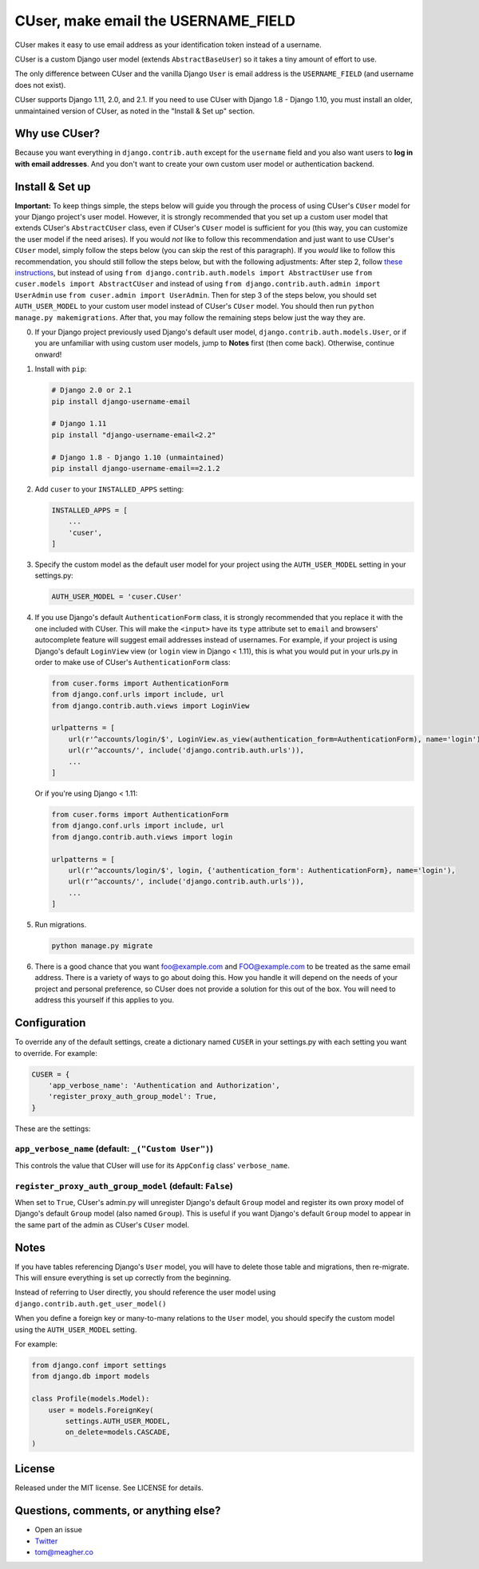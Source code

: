 CUser, make email the USERNAME\_FIELD
=====================================

CUser makes it easy to use email address as your identification token
instead of a username.

CUser is a custom Django user model (extends ``AbstractBaseUser``) so it
takes a tiny amount of effort to use.

The only difference between CUser and the vanilla Django ``User`` is email
address is the ``USERNAME_FIELD`` (and username does not exist).

CUser supports Django 1.11, 2.0, and 2.1. If you need to use CUser with Django 1.8 - Django
1.10, you must install an older, unmaintained version of CUser, as noted in the
"Install & Set up" section.

Why use CUser?
--------------

Because you want everything in ``django.contrib.auth`` except for the
``username`` field and you also want users to **log in with email addresses**.
And you don't want to create your own custom user model or authentication
backend.

Install & Set up
----------------

**Important:** To keep things simple, the steps below will guide you through
the process of using CUser's ``CUser`` model for your Django project's user
model. However, it is strongly recommended that you set up a custom user model
that extends CUser's ``AbstractCUser`` class, even if CUser's ``CUser`` model
is sufficient for you (this way, you can customize the user model if the need
arises). If you would *not* like to follow this recommendation and just want to
use CUser's ``CUser`` model, simply follow the steps below (you can skip the
rest of this paragraph). If you *would* like to follow this recommendation, you
should still follow the steps below, but with the following adjustments: After
step 2, follow
`these instructions <https://docs.djangoproject.com/en/1.11/topics/auth/customizing/#using-a-custom-user-model-when-starting-a-project>`_,
but instead of using ``from django.contrib.auth.models import AbstractUser``
use ``from cuser.models import AbstractCUser`` and instead of using
``from django.contrib.auth.admin import UserAdmin`` use
``from cuser.admin import UserAdmin``. Then for step 3 of the steps below, you
should set ``AUTH_USER_MODEL`` to your custom user model instead of CUser's
``CUser`` model. You should then run ``python manage.py makemigrations``. After
that, you may follow the remaining steps below just the way they are.

0. If your Django project previously used Django's default user model,
   ``django.contrib.auth.models.User``, or if you are unfamiliar with using
   custom user models, jump to **Notes** first (then come
   back). Otherwise, continue onward!

1. Install with ``pip``:

   .. code-block:: shell

       # Django 2.0 or 2.1
       pip install django-username-email

       # Django 1.11
       pip install "django-username-email<2.2"

       # Django 1.8 - Django 1.10 (unmaintained)
       pip install django-username-email==2.1.2

2. Add ``cuser`` to your ``INSTALLED_APPS`` setting:

   .. code-block:: python

       INSTALLED_APPS = [
           ...
           'cuser',
       ]

3. Specify the custom model as the default user model for your project
   using the ``AUTH_USER_MODEL`` setting in your settings.py:

   .. code-block:: python

       AUTH_USER_MODEL = 'cuser.CUser'

4. If you use Django's default ``AuthenticationForm`` class, it is
   strongly recommended that you replace it with the one included with
   CUser. This will make the ``<input>`` have its ``type`` attribute set
   to ``email`` and browsers' autocomplete feature will suggest email
   addresses instead of usernames. For example, if your project is using
   Django's default ``LoginView`` view (or ``login`` view in Django < 1.11), this is
   what you would put in your urls.py in order to make use of CUser's
   ``AuthenticationForm`` class:

   .. code-block:: python

       from cuser.forms import AuthenticationForm
       from django.conf.urls import include, url
       from django.contrib.auth.views import LoginView

       urlpatterns = [
           url(r'^accounts/login/$', LoginView.as_view(authentication_form=AuthenticationForm), name='login'),
           url(r'^accounts/', include('django.contrib.auth.urls')),
           ...
       ]

   Or if you're using Django < 1.11:

   .. code-block:: python

       from cuser.forms import AuthenticationForm
       from django.conf.urls import include, url
       from django.contrib.auth.views import login

       urlpatterns = [
           url(r'^accounts/login/$', login, {'authentication_form': AuthenticationForm}, name='login'),
           url(r'^accounts/', include('django.contrib.auth.urls')),
           ...
       ]

5. Run migrations.

   .. code-block:: shell

       python manage.py migrate

6. There is a good chance that you want foo@example.com and FOO@example.com to
   be treated as the same email address. There is a variety of ways to go about
   doing this. How you handle it will depend on the needs of your project and
   personal preference, so CUser does not provide a solution for this out of
   the box. You will need to address this yourself if this applies to you.

Configuration
-------------

To override any of the default settings, create a dictionary named ``CUSER`` in
your settings.py with each setting you want to override. For example:

.. code-block:: python

    CUSER = {
        'app_verbose_name': 'Authentication and Authorization',
        'register_proxy_auth_group_model': True,
    }

These are the settings:

``app_verbose_name`` (default: ``_("Custom User")``)
****************************************************

This controls the value that CUser will use for its ``AppConfig`` class'
``verbose_name``.

``register_proxy_auth_group_model`` (default: ``False``)
********************************************************

When set to ``True``, CUser's admin.py will unregister Django's default
``Group`` model and register its own proxy model of Django's default ``Group``
model (also named ``Group``). This is useful if you want Django's default
``Group`` model to appear in the same part of the admin as CUser's ``CUser``
model.

Notes
-----

If you have tables referencing Django's ``User`` model, you will have to
delete those table and migrations, then re-migrate. This will ensure
everything is set up correctly from the beginning.

Instead of referring to User directly, you should reference the user model
using ``django.contrib.auth.get_user_model()``

When you define a foreign key or many-to-many relations to the ``User``
model, you should specify the custom model using the ``AUTH_USER_MODEL``
setting.

For example:

.. code-block:: python

    from django.conf import settings
    from django.db import models

    class Profile(models.Model):
        user = models.ForeignKey(
            settings.AUTH_USER_MODEL,
            on_delete=models.CASCADE,
    )

License
-------

Released under the MIT license. See LICENSE for details.

Questions, comments, or anything else?
--------------------------------------

-  Open an issue
-  `Twitter <https://twitter.com/tomfme>`__
-  tom@meagher.co
